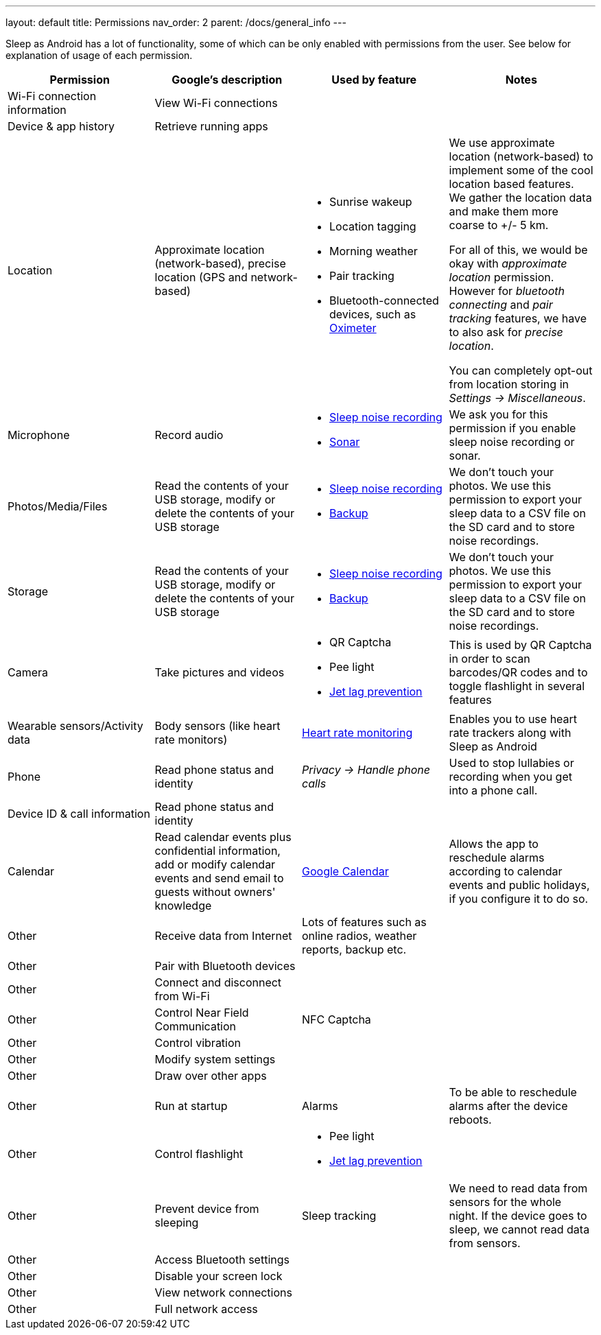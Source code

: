 ---
layout: default
title: Permissions
nav_order: 2
parent: /docs/general_info
---

Sleep as Android has a lot of functionality, some of which can be only enabled with permissions from the user. See below for explanation of usage of each permission.

[Attributes]
|===
|Permission |Google's description |Used by feature | Notes

|Wi-Fi connection information
|View Wi-Fi connections
|
|

|Device & app history
|Retrieve running apps
|
|

|Location
|Approximate location (network-based), precise location (GPS and network-based)
a|- Sunrise wakeup
- Location tagging
- Morning weather
- Pair tracking
- Bluetooth-connected devices, such as link:/docs/connected_devices/oximeter.html[Oximeter]

a|We use approximate location (network-based) to implement some of the cool location based features. We gather the location data and make them more coarse to +/- 5 km.

For all of this, we would be okay with _approximate location_ permission. However for _bluetooth connecting_ and _pair tracking_ features, we have to also ask for _precise location_.

You can completely opt-out from location storing in _Settings -> Miscellaneous_.

|Microphone
|Record audio
a|- link:/docs/sleep_basic/sleep_noise_recording.html[Sleep noise recording]
- link:/docs/sensors.html[Sonar]
|We ask you for this permission if you enable sleep noise recording or sonar.

|Photos/Media/Files
|Read the contents of your USB storage, modify or delete the contents of your USB storage
a|- link:/docs/sleep_basic/sleep_noise_recording.html[Sleep noise recording]
- link:/docs/sleep_basic/backup_data.html[Backup]
|We don’t touch your photos. We use this permission to export your sleep data to a CSV file on the SD card and to store noise recordings.

|Storage
|Read the contents of your USB storage, modify or delete the contents of your USB storage
a|- link:/docs/sleep_basic/sleep_noise_recording.html[Sleep noise recording]
- link:/docs/sleep_basic/backup_data.html[Backup]
|We don’t touch your photos. We use this permission to export your sleep data to a CSV file on the SD card and to store noise recordings.

|Camera
|Take pictures and videos
a|- QR Captcha
- Pee light
- link:/docs/theory/jetlag.html[Jet lag prevention]
|This is used by QR Captcha in order to scan barcodes/QR codes and to toggle flashlight in several features

|Wearable sensors/Activity data
|Body sensors (like heart rate monitors)
|link:/docs/sleep_advanced/heart_rate.html[Heart rate monitoring]
|Enables you to use heart rate trackers along with Sleep as Android

|Phone
|Read phone status and identity
|_Privacy -> Handle phone calls_
|Used to stop lullabies or recording when you get into a phone call.

|Device ID & call information
|Read phone status and identity
|
|

|Calendar
|Read calendar events plus confidential information, add or modify calendar events and send email to guests without owners' knowledge
| link:/docs/connected_services/google_calendar.html[Google Calendar]
|Allows the app to reschedule alarms according to calendar events and public holidays, if you configure it to do so.

|Other
|Receive data from Internet
|Lots of features such as online radios, weather reports, backup etc.
|

|Other
|Pair with Bluetooth devices
|
|

|Other
|Connect and disconnect from Wi-Fi
|
|

|Other
|Control Near Field Communication
|NFC Captcha
|

|Other
|Control vibration
|
|

|Other
|Modify system settings
|
|

|Other
|Draw over other apps
|
|

|Other
|Run at startup
|Alarms
|To be able to reschedule alarms after the device reboots.

|Other
|Control flashlight
a|- Pee light
- link:/docs/theory/jetlag.html[Jet lag prevention]
|

|Other
|Prevent device from sleeping
|Sleep tracking
|We need to read data from sensors for the whole night. If the device goes to sleep, we cannot read data from sensors.

|Other
|Access Bluetooth settings
|
|

|Other
|Disable your screen lock
|
|

|Other
|View network connections
|
|

|Other
|Full network access
|
|



|===











